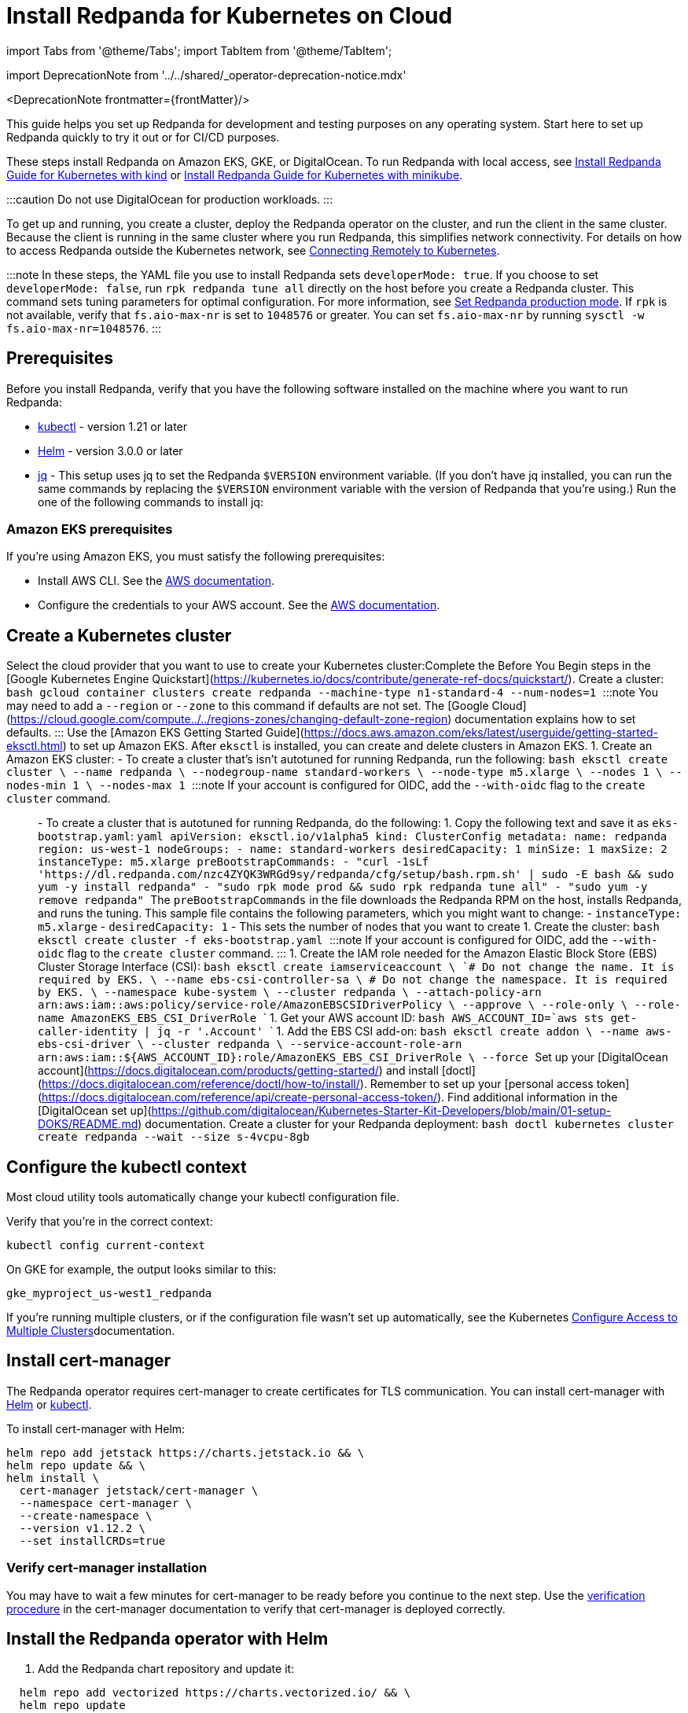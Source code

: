 = Install Redpanda for Kubernetes on Cloud
:description: Kubernetes quickstart for cloud environments.
:linkRoot: ../../../

import Tabs from '@theme/Tabs';
import TabItem from '@theme/TabItem';

import DeprecationNote from '../../shared/_operator-deprecation-notice.mdx'

<DeprecationNote frontmatter=\{frontMatter}/>

This guide helps you set up Redpanda for development and testing purposes on any operating system. Start here to set up Redpanda quickly to try it out or for CI/CD purposes.

These steps install Redpanda on Amazon EKS, GKE, or DigitalOcean. To run Redpanda with local access, see xref::kubernetes-qs-local-access.adoc[Install Redpanda Guide for Kubernetes with kind] or xref::kubernetes-qs-minikube.adoc[Install Redpanda Guide for Kubernetes with minikube].

:::caution
Do not use DigitalOcean for production workloads.
:::

To get up and running, you create a cluster, deploy the Redpanda operator on the cluster, and run the client in the same cluster. Because the client is running in the same cluster where you run Redpanda, this simplifies network connectivity. For details on how to access Redpanda outside the Kubernetes network, see xref::kubernetes-external-connect.adoc[Connecting Remotely to Kubernetes].

:::note
In these steps, the YAML file you use to install Redpanda sets `developerMode: true`. If you choose to set `developerMode: false`, run `rpk redpanda tune all` directly on the host before you create a Redpanda cluster. This command sets tuning parameters for optimal configuration. For more information, see xref:deploy:deployment-option:self-hosted:manual:production:production-deployment.adoc#Step-2-Set-Redpanda-production-mode[Set Redpanda production mode]. If `rpk` is not available, verify that `fs.aio-max-nr` is set to `1048576` or greater. You can set `fs.aio-max-nr` by running `sysctl -w fs.aio-max-nr=1048576`.
:::

== Prerequisites

Before you install Redpanda, verify that you have the following software installed on the machine where you want to run Redpanda:

* https://kubernetes.io/tasks/tools/[kubectl] - version 1.21 or later
* https://github.com/helm/helm/releases[Helm] - version 3.0.0 or later
* https://stedolan.github.io/jq/[jq] - This setup uses jq to set the Redpanda `$VERSION` environment variable. (If you don't have jq installed, you can run the same commands by replacing the `$VERSION` environment variable with the version of Redpanda that you're using.) Run the one of the following commands to install jq:

////
[tabs]
=====
brew::
+
--
`bash
    brew install jq
   `

--
apt::
+
--
`bash
    sudo apt-get update && \
    sudo apt-get install jq
   `

--
=====
////

=== Amazon EKS prerequisites

If you're using Amazon EKS, you must satisfy the following prerequisites:

* Install AWS CLI. See the https://docs.aws.amazon.com/cli/latest/userguide/getting-started-install.html[AWS documentation].
* Configure the credentials to your AWS account. See the https://docs.aws.amazon.com/cli/latest/userguide/cli-configure-files.html[AWS documentation].

== Create a Kubernetes cluster

Select the cloud provider that you want to use to create your Kubernetes cluster:+++<Tabs groupId="kubernetes-platforms">++++++<TabItem value="gke" label="Google GKE" default="">+++Complete the Before You Begin steps in the [Google Kubernetes Engine Quickstart](https://kubernetes.io/docs/contribute/generate-ref-docs/quickstart/). Create a cluster: ```bash gcloud container clusters create redpanda --machine-type n1-standard-4 --num-nodes=1 ``` :::note You may need to add a `--region` or `--zone` to this command if defaults are not set. The [Google Cloud](https://cloud.google.com/compute../../regions-zones/changing-default-zone-region) documentation explains how to set defaults. :::+++</TabItem>+++ +++<TabItem value="eks" label="Amazon EKS">+++Use the [Amazon EKS Getting Started Guide](https://docs.aws.amazon.com/eks/latest/userguide/getting-started-eksctl.html) to set up Amazon EKS. After `eksctl` is installed, you can create and delete clusters in Amazon EKS. 1. Create an Amazon EKS cluster: - To create a cluster that's isn't autotuned for running Redpanda, run the following: ```bash eksctl create cluster \ --name redpanda \ --nodegroup-name standard-workers \ --node-type m5.xlarge \ --nodes 1 \ --nodes-min 1 \ --nodes-max 1 ``` :::note If your account is configured for OIDC, add the `--with-oidc` flag to the `create cluster` command. ::: - To create a cluster that is autotuned for running Redpanda, do the following: 1. Copy the following text and save it as `eks-bootstrap.yaml`: ```yaml apiVersion: eksctl.io/v1alpha5 kind: ClusterConfig metadata: name: redpanda region: us-west-1 nodeGroups: - name: standard-workers desiredCapacity: 1 minSize: 1 maxSize: 2 instanceType: m5.xlarge preBootstrapCommands: - "curl -1sLf 'https://dl.redpanda.com/nzc4ZYQK3WRGd9sy/redpanda/cfg/setup/bash.rpm.sh' | sudo -E bash && sudo yum -y install redpanda" - "sudo rpk mode prod && sudo rpk redpanda tune all" - "sudo yum -y remove redpanda" ``` The `preBootstrapCommands` in the file downloads the Redpanda RPM on the host, installs Redpanda, and runs the tuning. This sample file contains the following parameters, which you might want to change: - `instanceType: m5.xlarge` - `desiredCapacity: 1` - This sets the number of nodes that you want to create 1. Create the cluster: ```bash eksctl create cluster -f eks-bootstrap.yaml ``` :::note If your account is configured for OIDC, add the `--with-oidc` flag to the `create cluster` command. ::: 1. Create the IAM role needed for the Amazon Elastic Block Store (EBS) Cluster Storage Interface (CSI): ```bash eksctl create iamserviceaccount \ `# Do not change the name. It is required by EKS.` \ --name ebs-csi-controller-sa \ `# Do not change the namespace. It is required by EKS.` \ --namespace kube-system \ --cluster redpanda \ --attach-policy-arn arn:aws:iam::aws:policy/service-role/AmazonEBSCSIDriverPolicy \ --approve \ --role-only \ --role-name AmazonEKS_EBS_CSI_DriverRole ``` 1. Get your AWS account ID: ```bash AWS_ACCOUNT_ID=`aws sts get-caller-identity | jq -r '.Account'` ``` 1. Add the EBS CSI add-on: ```bash eksctl create addon \ --name aws-ebs-csi-driver \ --cluster redpanda \ --service-account-role-arn arn:aws:iam::$\{AWS_ACCOUNT_ID}:role/AmazonEKS_EBS_CSI_DriverRole \ --force ```+++</TabItem>+++ +++<TabItem value="digitalocean" label="DigitalOcean">+++Set up your [DigitalOcean account](https://docs.digitalocean.com/products/getting-started/) and install [doctl](https://docs.digitalocean.com/reference/doctl/how-to/install/). Remember to set up your [personal access token](https://docs.digitalocean.com/reference/api/create-personal-access-token/). Find additional information in the [DigitalOcean set up](https://github.com/digitalocean/Kubernetes-Starter-Kit-Developers/blob/main/01-setup-DOKS/README.md) documentation. Create a cluster for your Redpanda deployment: ```bash doctl kubernetes cluster create redpanda --wait --size s-4vcpu-8gb ```+++</TabItem>++++++</Tabs>+++

== Configure the kubectl context

Most cloud utility tools automatically change your kubectl configuration file.

Verify that you're in the correct context:

[,bash]
----
kubectl config current-context
----

On GKE for example, the output looks similar to this:

[,bash]
----
gke_myproject_us-west1_redpanda
----

If you're running multiple clusters, or if the configuration file wasn't set up automatically, see the Kubernetes https://kubernetes.io/docs/tasks/access-application-cluster/configure-access-multiple-clusters/[Configure Access to Multiple Clusters]documentation.

== Install cert-manager

The Redpanda operator requires cert-manager to create certificates for TLS communication. You can install cert-manager with https://cert-manager.io/docs/installation/helm/[Helm] or https://cert-manager.io/docs/installation/kubectl/[kubectl].

To install cert-manager with Helm:

[,bash]
----
helm repo add jetstack https://charts.jetstack.io && \
helm repo update && \
helm install \
  cert-manager jetstack/cert-manager \
  --namespace cert-manager \
  --create-namespace \
  --version v1.12.2 \
  --set installCRDs=true
----

=== Verify cert-manager installation

You may have to wait a few minutes for cert-manager to be ready before you continue to the next step. Use the https://cert-manager.io/docs/installation/verify/#manual-verification[verification procedure] in the cert-manager documentation to verify that cert-manager is deployed correctly.

== Install the Redpanda operator with Helm

. Add the Redpanda chart repository and update it:

[,bash]
----
  helm repo add vectorized https://charts.vectorized.io/ && \
  helm repo update
----

. Set the `$VERSION` environment variable to the latest operator and Redpanda version:

[,bash]
----
  export VERSION=$(curl -s https://api.github.com/repos/redpanda-data/redpanda/releases/latest | jq -r .tag_name)
----

:::note
  If you prefer to manually enter the Redpanda version, or if you want to verify the version, the following command returns the installed version:

[,bash]
----
  curl -s https://api.github.com/repos/redpanda-data/redpanda/releases/latest | grep tag_name
----

You can find information about the versions of the operator in the https://github.com/redpanda-data/redpanda/releases[list of operator releases].
  :::

. Install the Redpanda operator CRD with bash or zsh:

////
[tabs]
=====
bash::
+
--
`+bash
    kubectl apply \
    -k https://github.com/redpanda-data/redpanda/src/go/k8s/config/crd?ref=$VERSION
   +`

--
zsh::
+
--
`+bash
    noglob kubectl apply \
    -k https://github.com/redpanda-data/redpanda/src/go/k8s/config/crd?ref=$VERSION
   +`

--
=====
////

. Install the Redpanda operator on your Kubernetes cluster:

[,bash]
----
  helm install \
    redpanda-operator \
    vectorized/redpanda-operator \
    --namespace panda-chat \
    --create-namespace \
    --version $VERSION
----

== Install and connect to a Redpanda cluster

After you set up Redpanda in your Kubernetes cluster, you can use the sample configuration files in GitHub to install a cluster and see Redpanda in action.

The example is an imaginary chat application, `panda-chat`, but you can replace `panda-chat` with any string. In this example, `panda-chat` has five chat rooms.

Complete the following steps to manage a stream of events from `panda-chat`:

. Create a namespace for the cluster:

[,bash]
----
  kubectl create ns panda-chat
----

. Install a single-node cluster:

[,bash]
----
  kubectl apply \
  -n panda-chat \
  -f https://raw.githubusercontent.com/redpanda-data/redpanda/dev/src/go/k8s/config/samples/one_node_cluster.yaml
----

You can view the resource configuration options, such as storage capacity, network configuration, or TLS configuration in the https://github.com/redpanda-data/redpanda/blob/dev/src/go/k8s/apis/redpanda/v1alpha1/cluster_types.go[cluster_types] file in GitHub. You can also find additional https://github.com/redpanda-data/redpanda/tree/dev/src/go/k8s/config/samples[sample configuration files].

== Start streaming

Use `rpk` to run commands. `rpk` is a CLI tool you can use to work with your Redpanda nodes. See xref:rpk:rpk-topic.adoc[rpk Commands] Here are some sample commands to produce and consume streams:

. Check the status of the cluster:

[,bash]
----
  kubectl -n panda-chat run -ti --rm \
  --restart=Never \
  --image docker.redpanda.com/redpandadata/redpanda:$VERSION \
  -- rpk -X brokers=one-node-cluster-0.one-node-cluster.panda-chat.svc.cluster.local:9092 \
  cluster info
----

. Create a topic in the cluster. This command creates five chat rooms in the `panda-chat` cluster:

[,bash]
----
  kubectl -n panda-chat run -ti --rm \
  --restart=Never \
  --image docker.redpanda.com/redpandadata/redpanda:$VERSION \
  -- rpk -X brokers=one-node-cluster-0.one-node-cluster.panda-chat.svc.cluster.local:9092 \
  topic create chat-rooms -p 5
----

. View the list of topics:

[,bash]
----
  kubectl -n panda-chat run -ti --rm \
  --restart=Never \
  --image docker.redpanda.com/redpandadata/redpanda:$VERSION \
  -- rpk -X brokers=one-node-cluster-0.one-node-cluster.panda-chat.svc.cluster.local:9092 \
  topic list
----

. Produce to the topic:

[,bash]
----
  kubectl -n panda-chat run -ti --rm \
  --restart=Never \
  --image docker.redpanda.com/redpandadata/redpanda \
  -- rpk topic produce chat-rooms -X brokers=one-node-cluster-0.one-node-cluster.panda-chat.svc.cluster.local:9092
----

. Type text into the topic, such as `Pandas are fabulous!`.
 ** Click +++<kbd>+++Enter+++</kbd>+++ to separate between messages.
 ** Press +++<kbd>+++Ctrl+++</kbd>+++ + +++<kbd>+++D+++</kbd>+++ to exit the produce command.
. Consume (read) from the topic:

[,bash]
----
  kubectl -n panda-chat run -ti --rm \
  --restart=Never \
  --image docker.redpanda.com/redpandadata/redpanda \
  -- rpk topic consume -n 1 chat-rooms -X brokers=one-node-cluster-0.one-node-cluster.panda-chat.svc.cluster.local:9092
----

In the `rpk topic consume command`, `-n 1` specifies the number of messages to print. If you produced more than one message in the previous step, you can change the number of messages to consume based on the number that you produced.

== Delete the cluster

Delete the cluster:+++<Tabs groupId="kubernetes-platforms">++++++<TabItem value="gke" label="Google GKE" default="">+++```bash gcloud container clusters delete redpanda ``` For more information, see the GKE [Deleting a cluster](https://cloud.google.com/kubernetes-engine/docs/how-to/deleting-a-cluster) documentation.+++</TabItem>+++ +++<TabItem value="eks" label="Amazon EKS">+++```bash eksctl delete cluster --name redpanda ``` For more information, see [Deleting an Amazon EKS cluster](https://docs.aws.amazon.com/eks/latest/userguide/delete-cluster.html).+++</TabItem>+++ +++<TabItem value="digitalocean" label="DigitalOcean">+++```bash doctl kubernetes cluster delete ``` For more information, see DigitalOcean [`cluster delete`](https://docs.digitalocean.com/reference/doctl/reference/kubernetes/cluster/delete/).+++</TabItem>++++++</Tabs>+++
